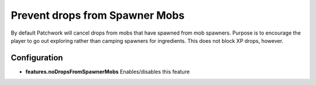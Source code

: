 Prevent drops from Spawner Mobs
-------------------------------
By default Patchwork will cancel drops from mobs that have spawned from mob spawners.  Purpose is
to encourage the player to go out exploring rather than camping spawners for ingredients.  This
does not block XP drops, however.

Configuration
^^^^^^^^^^^^^
- **features.noDropsFromSpawnerMobs** Enables/disables this feature